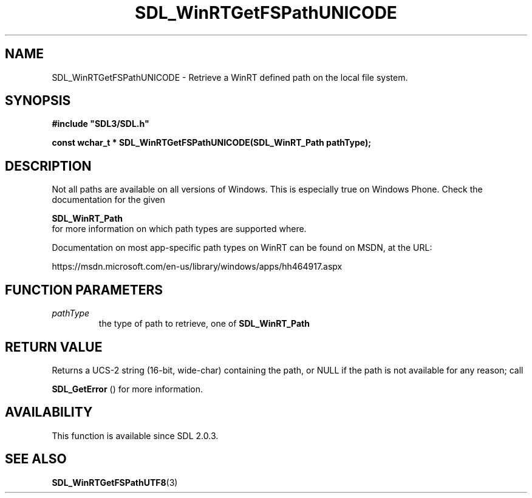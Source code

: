 .\" This manpage content is licensed under Creative Commons
.\"  Attribution 4.0 International (CC BY 4.0)
.\"   https://creativecommons.org/licenses/by/4.0/
.\" This manpage was generated from SDL's wiki page for SDL_WinRTGetFSPathUNICODE:
.\"   https://wiki.libsdl.org/SDL_WinRTGetFSPathUNICODE
.\" Generated with SDL/build-scripts/wikiheaders.pl
.\"  revision SDL-aba3038
.\" Please report issues in this manpage's content at:
.\"   https://github.com/libsdl-org/sdlwiki/issues/new
.\" Please report issues in the generation of this manpage from the wiki at:
.\"   https://github.com/libsdl-org/SDL/issues/new?title=Misgenerated%20manpage%20for%20SDL_WinRTGetFSPathUNICODE
.\" SDL can be found at https://libsdl.org/
.de URL
\$2 \(laURL: \$1 \(ra\$3
..
.if \n[.g] .mso www.tmac
.TH SDL_WinRTGetFSPathUNICODE 3 "SDL 3.0.0" "SDL" "SDL3 FUNCTIONS"
.SH NAME
SDL_WinRTGetFSPathUNICODE \- Retrieve a WinRT defined path on the local file system\[char46]
.SH SYNOPSIS
.nf
.B #include \(dqSDL3/SDL.h\(dq
.PP
.BI "const wchar_t * SDL_WinRTGetFSPathUNICODE(SDL_WinRT_Path pathType);
.fi
.SH DESCRIPTION
Not all paths are available on all versions of Windows\[char46] This is especially
true on Windows Phone\[char46] Check the documentation for the given

.BR SDL_WinRT_Path
 for more information on which path types
are supported where\[char46]

Documentation on most app-specific path types on WinRT can be found on
MSDN, at the URL:

https://msdn\[char46]microsoft\[char46]com/en-us/library/windows/apps/hh464917\[char46]aspx

.SH FUNCTION PARAMETERS
.TP
.I pathType
the type of path to retrieve, one of 
.BR SDL_WinRT_Path

.SH RETURN VALUE
Returns a UCS-2 string (16-bit, wide-char) containing the path, or NULL if
the path is not available for any reason; call

.BR SDL_GetError
() for more information\[char46]

.SH AVAILABILITY
This function is available since SDL 2\[char46]0\[char46]3\[char46]

.SH SEE ALSO
.BR SDL_WinRTGetFSPathUTF8 (3)
